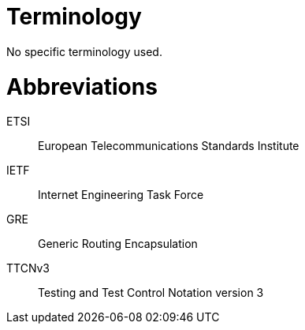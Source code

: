 = Terminology

No specific terminology used.

= Abbreviations

ETSI:: European Telecommunications Standards Institute

IETF:: Internet Engineering Task Force

GRE:: Generic Routing Encapsulation

TTCNv3:: Testing and Test Control Notation version 3
